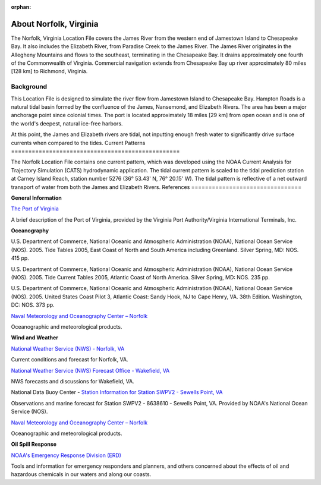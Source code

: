 :orphan:

.. _norfolk_tech:

About Norfolk, Virginia
^^^^^^^^^^^^^^^^^^^^^^^^^^^^^^^^^^^^^^^^^^^

The Norfolk, Virginia Location File covers the James River from the western end of Jamestown Island to Chesapeake Bay. It also includes the Elizabeth River, from Paradise Creek to the James River. The James River originates in the Allegheny Mountains and flows to the southeast, terminating in the Chesapeake Bay. It drains approximately one fourth of the Commonwealth of Virginia. Commercial navigation extends from Chesapeake Bay up river approximately 80 miles [128 km] to Richmond, Virginia. 

Background
==================================

This Location File is designed to simulate the river flow from Jamestown Island to Chesapeake Bay. Hampton Roads is a natural tidal basin formed by the confluence of the James, Nansemond, and Elizabeth Rivers. The area has been a major anchorage point since colonial times. The port is located approximately 18 miles [29 km] from open ocean and is one of the world's deepest, natural ice-free harbors. 

At this point, the James and Elizabeth rivers are tidal, not inputting enough fresh water to significantly drive surface currents when compared to the tides.
Current Patterns
=================================================

The Norfolk Location File contains one current pattern, which was developed using the NOAA Current Analysis for Trajectory Simulation (CATS) hydrodynamic application. The tidal current pattern is scaled to the tidal prediction station at Carney Island Reach, station number 5276 (36° 53.43' N, 76° 20.15' W). The tidal pattern is reflective of a net outward transport of water from both the James and Elizabeth Rivers.
References
================================


**General Information**


.. _The Port of Virginia: http://www.portofvirginia.com/

`The Port of Virginia`_

A brief description of the Port of Virginia, provided by the Virginia Port Authority/Virginia International Terminals, Inc.


**Oceanography**

U.S. Department of Commerce, National Oceanic and Atmospheric Administration (NOAA), National Ocean Service (NOS). 2005. Tide Tables 2005, East Coast of North and South America including Greenland. Silver Spring, MD: NOS. 415 pp.

U.S. Department of Commerce, National Oceanic and Atmospheric Administration (NOAA), National Ocean Service (NOS). 2005. Tide Current Tables 2005, Atlantic Coast of North America. Silver Spring, MD: NOS. 235 pp.

U.S. Department of Commerce, National Oceanic and Atmospheric Administration (NOAA), National Ocean Service (NOS). 2005. United States Coast Pilot 3, Atlantic Coast: Sandy Hook, NJ to Cape Henry, VA. 38th Edition. Washington, DC: NOS. 373 pp.

.. _Naval Meteorology and Oceanography Center – Norfolk: http://www.nlmoc.navy.mil/

`Naval Meteorology and Oceanography Center – Norfolk`_

Oceanographic and meteorological products.


**Wind and Weather**

.. _National Weather Service (NWS) - Norfolk, VA: http://www.srh.noaa.gov/data/forecasts/VAZ095.php?warncounty=VAC710&city=Norfolk

`National Weather Service (NWS) - Norfolk, VA`_

Current conditions and forecast for Norfolk, VA.


.. _National Weather Service (NWS) Forecast Office - Wakefield, VA: http://www.weather.gov/akq/

`National Weather Service (NWS) Forecast Office - Wakefield, VA`_

NWS forecasts and discussions for Wakefield, VA.

.. _Station Information for Station SWPV2 - Sewells Point, VA: http://www.ndbc.noaa.gov/station_page.php?station=swpv2

National Data Buoy Center - `Station Information for Station SWPV2 - Sewells Point, VA`_

Observations and marine forecast for Station SWPV2 - 8638610 - Sewells Point, VA. Provided by NOAA's National Ocean Service (NOS).

.. _Naval Meteorology and Oceanography Center – Norfolk: http://www.nlmoc.navy.mil/

`Naval Meteorology and Oceanography Center – Norfolk`_

Oceanographic and meteorological products.


**Oil Spill Response**

.. _NOAA's Emergency Response Division (ERD): http://response.restoration.noaa.gov

`NOAA's Emergency Response Division (ERD)`_

Tools and information for emergency responders and planners, and others concerned about the effects of oil and hazardous chemicals in our waters and along our coasts.
